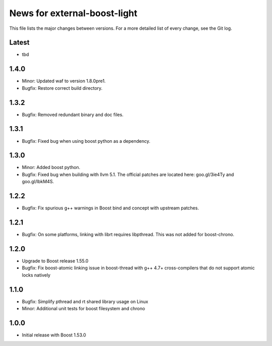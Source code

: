 News for external-boost-light
=============================

This file lists the major changes between versions. For a more detailed list
of every change, see the Git log.

Latest
------
* tbd

1.4.0
-----
* Minor: Updated waf to version 1.8.0pre1.
* Bugfix: Restore correct build directory.

1.3.2
-----
* Bugfix: Removed redundant binary and doc files.

1.3.1
-----
* Bugfix: Fixed bug when using boost python as a dependency.

1.3.0
-----
* Minor: Added boost python.
* Bugfix: Fixed bug when building with llvm 5.1. The official patches are
  located here: goo.gl/3ie4Ty and goo.gl/IbkM4S.

1.2.2
-----
* Bugfix: Fix spurious g++ warnings in Boost bind and concept with upstream
  patches.

1.2.1
-----
* Bugfix: On some platforms, linking with librt requires libpthread.
  This was not added for boost-chrono.

1.2.0
-----
* Upgrade to Boost release 1.55.0
* Bugfix: Fix boost-atomic linking issue in boost-thread with g++ 4.7+
  cross-compilers that do not support atomic locks natively

1.1.0
-----
* Bugfix: Simplify pthread and rt shared library usage on Linux
* Minor: Additional unit tests for boost filesystem and chrono

1.0.0
-----
* Initial release with Boost 1.53.0
